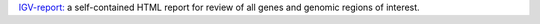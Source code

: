 `IGV-report: <https://github.com/igvteam/igv-reports/tree/master>`_ a self-contained HTML report for review of all genes and genomic regions of interest.


